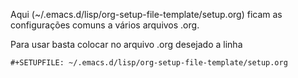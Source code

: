 #+STARTUP: odd
#+OPTIONS: toc:nil
#+OPTIONS: ^:nil
#+OPTIONS: LaTeX:mathjax
#+OPTIONS: tags:nil
#+MATHJAX: align:"left" mathml:t path:"http://cdn.mathjax.org/mathjax/latest/MathJax.js?config=TeX-AMS-MML_HTMLorMML" scale:100
#+LINK: google http://www.google.com/search?q=%s
#+LINK: nautilus elisp:(browse-dir "%s")
#+LINK: sftp elisp:(browse-dir-sftp "%s")
#+LINK: tomboy elisp:(tomboy-simple-open-note "%s")
#+LINK: calibre file:~/Calibre Library/%s
#+LINK: mendeley file:~/Mendeley_Desktop/%s
#+LINK: coorreios http://websro.correios.com.br/sro_bin/txect01$.QueryList?P_LINGUA=001&P_TIPO=001&P_COD_UNI=%s
#+LINK: paperorg ~/Muse/Papers_org/%s
#+LINK: attach elisp:(org-open-file (org-attach-expand "%s"))
#+LINK: OO elisp:(abrir-no-openoffice "%s")
#+LINK: doi elisp:(browse-doi-url "%s")
#+STARTUP: logdone
#+STARTUP: logreschedule
#+STARTUP: logredeadline
#+STARTUP: hideblocks
#+STARTUP: inlineimages
#+DRAWERS: PROPERTIES CLOCK LOGBOOK HIDDEN
#+COLUMNS: %41ITEM(Task)  %TODO %5Effort %5CLOCKSUM

Aqui (~/.emacs.d/lisp/org-setup-file-template/setup.org) ficam as
configurações comuns a vários arquivos .org.

Para usar basta colocar no arquivo .org desejado a linha
: #+SETUPFILE: ~/.emacs.d/lisp/org-setup-file-template/setup.org
